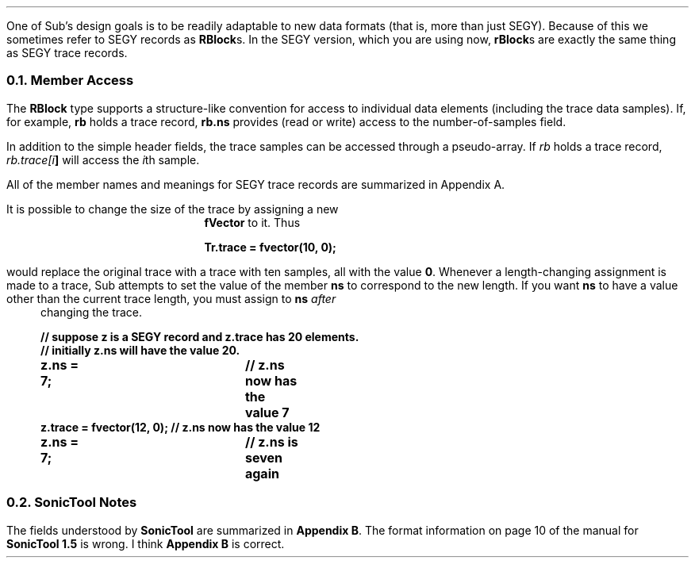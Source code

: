 .LP
One of Sub's design goals
is to be readily adaptable to new data formats
(that is, more than just SEGY).
Because of this we sometimes refer to SEGY records
as \fBRBlock\fPs.
In the SEGY version,
which you are using now,
\fBrBlock\fPs are exactly the same thing as SEGY trace records.
.NH 2
Member Access
.LP
The \fBRBlock\fR type supports
a structure-like convention for access to individual
data elements (including the trace data samples).
If, for example, \fBrb\fR holds a trace record,
\fBrb.ns\fR provides (read or write) access
to the number-of-samples field.
.LP
In addition to the simple header fields,
the trace samples can be accessed through a pseudo-array.
If \fIrb\fR holds a trace record,
\fIrb.trace[\fIi\fB]\fR
will access the \fIi\fRth sample.
.LP
All of the member names and meanings for SEGY trace records
are summarized in Appendix A.
.LP
It is possible to change the size of the trace
by assigning a new \fBfVector\fP to it.
Thus
.DS B
.B
Tr.trace = fvector(10, 0);
.DE
would replace the original trace with a trace
with ten samples, all with the value \fB0\fP.
Whenever a length-changing assignment is made to a trace,
Sub
attempts to set the value of the member \fBns\fP
to correspond to the new length.
If you want \fBns\fP to have a value other than the current trace length,
you must assign to \fBns\fP \fIafter\fP changing the trace.
.DS B
.B
//  suppose z is a SEGY record and z.trace has 20 elements.
//  initially z.ns will have the value 20.
z.ns = 7;   	    	    // z.ns now has the value 7
z.trace = fvector(12, 0);  // z.ns now has the value 12
z.ns = 7;   	    	    // z.ns is seven again
.DE
.NH 2
SonicTool Notes
.LP
The fields understood by \fBSonicTool\fP are
summarized in \fBAppendix B\fP.
The format information on page 10
of the manual for \fBSonicTool 1.5\fP is wrong.
I think \fBAppendix B\fP is correct.
